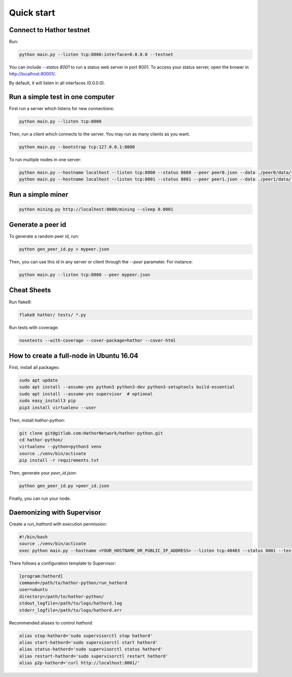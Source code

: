 
Quick start
===========

Connect to Hathor testnet
-------------------------

Run:

.. code-block:: shell

    python main.py --listen tcp:8000:interface=0.0.0.0 --testnet

You can include `--status 8001` to run a status web server in port 8001. To access your
status server, open the brower in http://localhost:80001/.

By default, it will listen in all interfaces (0.0.0.0).



Run a simple test in one computer
---------------------------------

First run a server which listens for new connections:

.. code-block:: shell

    python main.py --listen tcp:8000

Then, run a client which connects to the server. You may run as many clients as you want.

.. code-block:: shell

    python main.py --bootstrap tcp:127.0.0.1:8000

To run multiple nodes in one server:

.. code-block:: shell

	python main.py --hostname localhost --listen tcp:8000 --status 8080 --peer peer0.json --data ./peer0/data/
	python main.py --hostname localhost --listen tcp:8001 --status 8081 --peer peer1.json --data ./peer1/data/ --bootstrap tcp:127.0.0.1:8000


Run a simple miner
------------------

.. code-block:: shell

    python mining.py http://localhost:8080/mining --sleep 0.0001


Generate a peer id
------------------

To generate a random peer id, run:

.. code-block:: shell

    python gen_peer_id.py > mypeer.json

Then, you can use this id in any server or client through the `--peer` parameter. For instance:

.. code-block:: shell

    python main.py --listen tcp:8000 --peer mypeer.json



Cheat Sheets
------------

Run flake8:

.. code-block:: shell

    flake8 hathor/ tests/ *.py

Run tests with coverage:

.. code-block:: shell

	nosetests --with-coverage --cover-package=hathor --cover-html



How to create a full-node in Ubuntu 16.04
-----------------------------------------

First, install all packages:

.. code-block:: shell

    sudo apt update
    sudo apt install --assume-yes python3 python3-dev python3-setuptools build-essential
    sudo apt install --assume-yes supervisor  # optional
    sudo easy_install3 pip
    pip3 install virtualenv --user

Then, install `hathor-python`:

.. code-block:: shell

    git clone git@gitlab.com:HathorNetwork/hathor-python.git
    cd hathor-python/
    virtualenv --python=python3 venv
    source ./venv/bin/activate
    pip install -r requirements.txt

Then, generate your `peer_id.json`:

.. code-block:: shell

    python gen_peer_id.py >peer_id.json

Finally, you can run your node.



Daemonizing with Supervisor
---------------------------

Create a `run_hathord` with execution permission:

.. code-block:: shell

    #!/bin/bash
    source ./venv/bin/activate
    exec python main.py --hostname <YOUR_HOSTNAME_OR_PUBLIC_IP_ADDRESS> --listen tcp:40403 --status 8001 --testnet --peer peer_id.json

There follows a configuration template to Supervisor:

.. code-block:: ini

    [program:hathord]
    command=/path/to/hathor-python/run_hathord
    user=ubuntu
    directory=/path/to/hathor-python/
    stdout_logfile=/path/to/logs/hathord.log
    stderr_logfile=/path/to/logs/hathord.err

Recommended aliases to control `hathord`:

.. code-block:: shell

    alias stop-hathord='sudo supervisorctl stop hathord'
    alias start-hathord='sudo supervisorctl start hathord'
    alias status-hathord='sudo supervisorctl status hathord'
    alias restart-hathord='sudo supervisorctl restart hathord'
    alias p2p-hathord='curl http://localhost:8001/'
